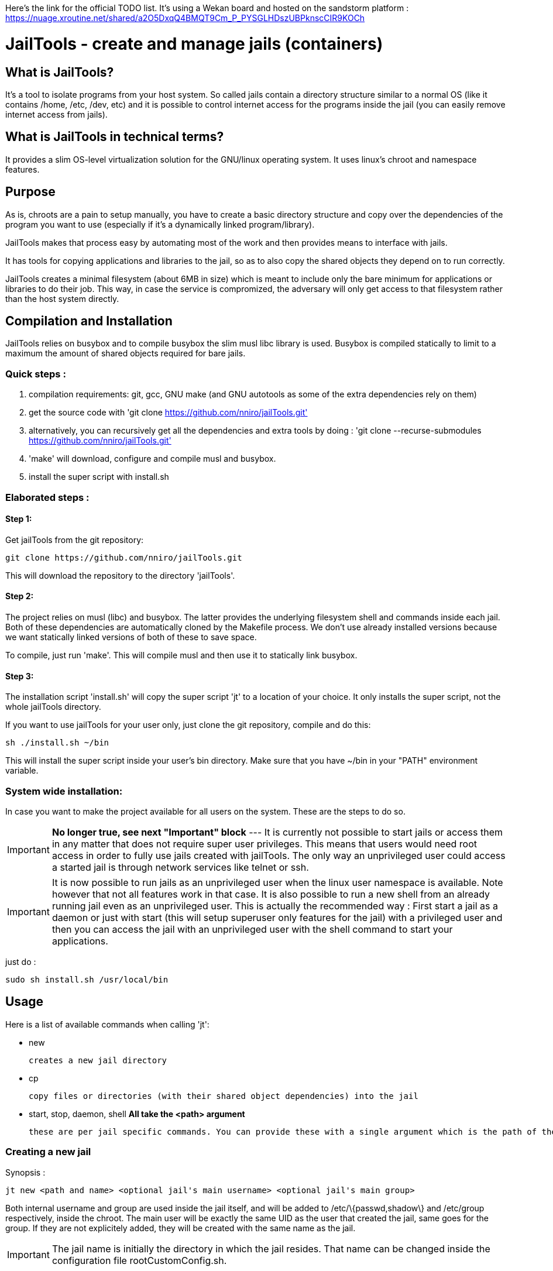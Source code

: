 :icons:

Here's the link for the official TODO list. It's using a Wekan board and hosted on the sandstorm platform : https://nuage.xroutine.net/shared/a2O5DxqQ4BMQT9Cm_P_PYSGLHDszUBPknscCIR9KOCh

= JailTools - create and manage jails (containers)

== What is JailTools?

It's a tool to isolate programs from your host system.
So called jails contain a directory structure similar to a normal OS (like it contains /home, /etc, /dev, etc)
and it is possible to control internet access for the programs inside the jail (you can easily remove internet access from jails).


== What is JailTools in technical terms?

It provides a slim OS-level virtualization solution for the GNU/linux operating system.
It uses linux's chroot and namespace features.

== Purpose

As is, chroots are a pain to setup manually, you have to create a basic directory structure and
copy over the dependencies of the program you want to use (especially if it's a dynamically linked program/library).

JailTools makes that process easy by automating most of the work and then provides means to interface
with jails.

It has tools for copying applications and libraries to the jail, so as to also copy
the shared objects they depend on to run correctly.

JailTools creates a minimal filesystem (about 6MB in size) which is meant to include
only the bare minimum for applications or libraries to do their job. This way, in case
the service is compromized, the adversary will only get access to that filesystem rather
than the host system directly.

== Compilation and Installation

JailTools relies on busybox and to compile busybox the slim musl libc library is used.
Busybox is compiled statically to limit to a maximum the amount of shared objects required for
bare jails.

=== Quick steps :

. compilation requirements: git, gcc, GNU make (and GNU autotools as some of the extra dependencies rely on them)
. get the source code with 'git clone https://github.com/nniro/jailTools.git'
. alternatively, you can recursively get all the dependencies and extra tools by doing : 'git clone --recurse-submodules https://github.com/nniro/jailTools.git'
. 'make' will download, configure and compile musl and busybox.
. install the super script with install.sh

=== Elaborated steps :

==== Step 1:
Get jailTools from the git repository:

----
git clone https://github.com/nniro/jailTools.git
----

This will download the repository to the directory 'jailTools'.

==== Step 2:
The project relies on musl (libc) and busybox. The latter provides the underlying filesystem shell and commands inside each jail.
Both of these dependencies are automatically cloned by the Makefile process.
We don't use already installed versions because we want statically linked versions of both of these to save space.

To compile, just run 'make'.
This will compile musl and then use it to statically link busybox.

==== Step 3:
The installation script 'install.sh' will copy the super script 'jt' to
a location of your choice. It only installs the super script, not the whole jailTools
directory.

If you want to use jailTools for your user only, just clone the git repository, compile and
do this:

----
sh ./install.sh ~/bin
----

This will install the super script inside your user's bin directory. Make sure that you have ~/bin in your "PATH" environment variable.

=== System wide installation:

In case you want to make the project available for all users on the system. These are the steps to do so.

IMPORTANT: *No longer true, see next "Important" block* --- [.line-through]#It is currently not possible to start jails or access them in any matter that does not require super user privileges.
This means that users would need root access in order to fully use jails created with jailTools.
The only way an unprivileged user could access a started jail is through network services like telnet or ssh.#

IMPORTANT: It is now possible to run jails as an unprivileged user when the linux user namespace is available. Note however that not all features work in that case. It is also possible to run a new shell from an already running jail even as an unprivileged user. This is actually the recommended way : First start a jail as a daemon or just with start (this will setup superuser only features for the jail) with a privileged user and then you can access the jail with an unprivileged user with the shell command to start your applications.

just do :

----
sudo sh install.sh /usr/local/bin
----

== Usage

Here is a list of available commands when calling 'jt':

    * new

	    creates a new jail directory

    * cp

	    copy files or directories (with their shared object dependencies) into the jail

    * start, stop, daemon, shell     *All take the <path> argument*

		these are per jail specific commands. You can provide these with a single argument which is the path of the jail to run this command.


=== Creating a new jail

Synopsis :

----
jt new <path and name> <optional jail's main username> <optional jail's main group>
----

Both internal username and group are used inside the jail itself,
and will be added to /etc/\{passwd,shadow\} and /etc/group respectively,
inside the chroot. The main user will be exactly the same UID as the user that created
the jail, same goes for the group. If they are not explicitely added, they will be
created with the same name as the jail.

IMPORTANT: The jail name is initially the directory in which the jail resides. That name can be changed inside the configuration file rootCustomConfig.sh.

Example :

----
jt new /path/to/example foo bar
----

This will create a new directory called example containing the jail and once running, the user's
UID and GID will be mapped to foo and bar respectively. Inside the jail directory /path/to/example
there are 3 notable scripts :
. startRoot.sh (don't run this directly, use the super script 'jt')
. rootCustomConfig.sh (where you place your configuration and custom scripting)
. update.sh (this contains the files which are copied by the 'cp/cpDep' command so you can reproduce
and update your jail)

The script startRoot.sh is not meant to be edited.  Make your changes in the script rootCustomConfig.sh. 

As is, the jailTools creates a jail with only basic apps and a shell (provided by busybox).


=== Jail commands

A newly created jail includes 3 ways to start the chroot :

* sudo jt start

	This starts the jail and provides you with an interactive shell inside it.

TIP: You usually want to make this start your programs automatically. This is mostly for applications like firefox, games or anything that you use directly.

* sudo jt shell

        If the jail is not already started, this behaves exactly like the command 'start'.
        But when the jail is already running, this provides a shell inside it.

* sudo jt daemon

	This starts the jail in daemon mode. When started, the jailed is
	placed in the background and puts you back into the calling shell.
	It will stay running even after you close your terminal.
	The only way to gain access is through the shell command or,
	if available, network shell providers like ssh or telnet.

TIP: You usually want to make this start your services automatically. This is mostly for starting servers and any application that run in the background.

////
* tmux and abduco
    Terminal multiplexers can be used to deamonize jails, and reconnect to
    running jails without using network tool like ssh or telnet.
////

=== *How to install applications in a jail*

To add more applications to the jail, use 'jt cp' command.

Here we show how to copy the application strace to the jail :

----
jt cp /usr/bin /usr/bin/strace    # this is done inside the jail directory itself
----

Here's what the arguments mean :

* /usr/bin

        The first path is actually the destination path *inside* the jail that you want
        to copy your binary to. We could have put /bin if we wanted or any path you
        want (as long as you take care of setting the PATH correctly in the jail).

* /usr/bin/strace

        This is the path on your base system for the strace application, which, in our
        case is in our /usr/bin directory.

*cp* will check all shared object dependencies that strace requires to run
and copy them along with the binary itself. This way, you will be able to run
the application without doing any more work than that.

IMPORTANT: Certain applications also requires specific devices (in /dev) and/or directories to be present, the command *cp* can not provide those. You will need to figure these either from the manual of these programs or by using the strace program (we purposefully shown how to copy it to a jail for this reason).


=== *How to Customize the jail*

There are 4 vectors of customization for jails. Each
in their own section in rootCustomConfig.sh.

They are :

. The configuration variables/flags

        These are used to toggle features provided in the jail and set various values
        for configurating, for example, the firewall.

. The mount points

        These are used specifically to mount external directories inside the jail itself,
        making the files/directories accessible to the jailed applications. There are 3 kinds
        of mount points each with their section.

. the functions

        These are used to customize firewall rules, mount extra files (those that are out of
        scope of the mount points section) and set up your own start instructions so the
        jail can run the service you want.

. startRoot.sh CUI commands

        Use this to set up your own startRoot.sh commands.

== Tutorial

== Tips and Tricks

== Firewall

The user's configuration file rootCustomConfig.sh contains a synopsis of the firewall commands and examples.
